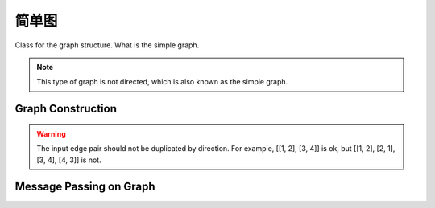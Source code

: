 简单图
=======================

Class for the graph structure. What is the simple graph.

.. note::
    This type of graph is not directed, which is also known as the simple graph.

Graph Construction
-------------------

.. warning::
    The input edge pair should not be duplicated by direction. For example, [[1, 2], [3, 4]] is ok, but [[1, 2], [2, 1], [3, 4], [4, 3]] is not.


Message Passing on Graph
---------------------------





